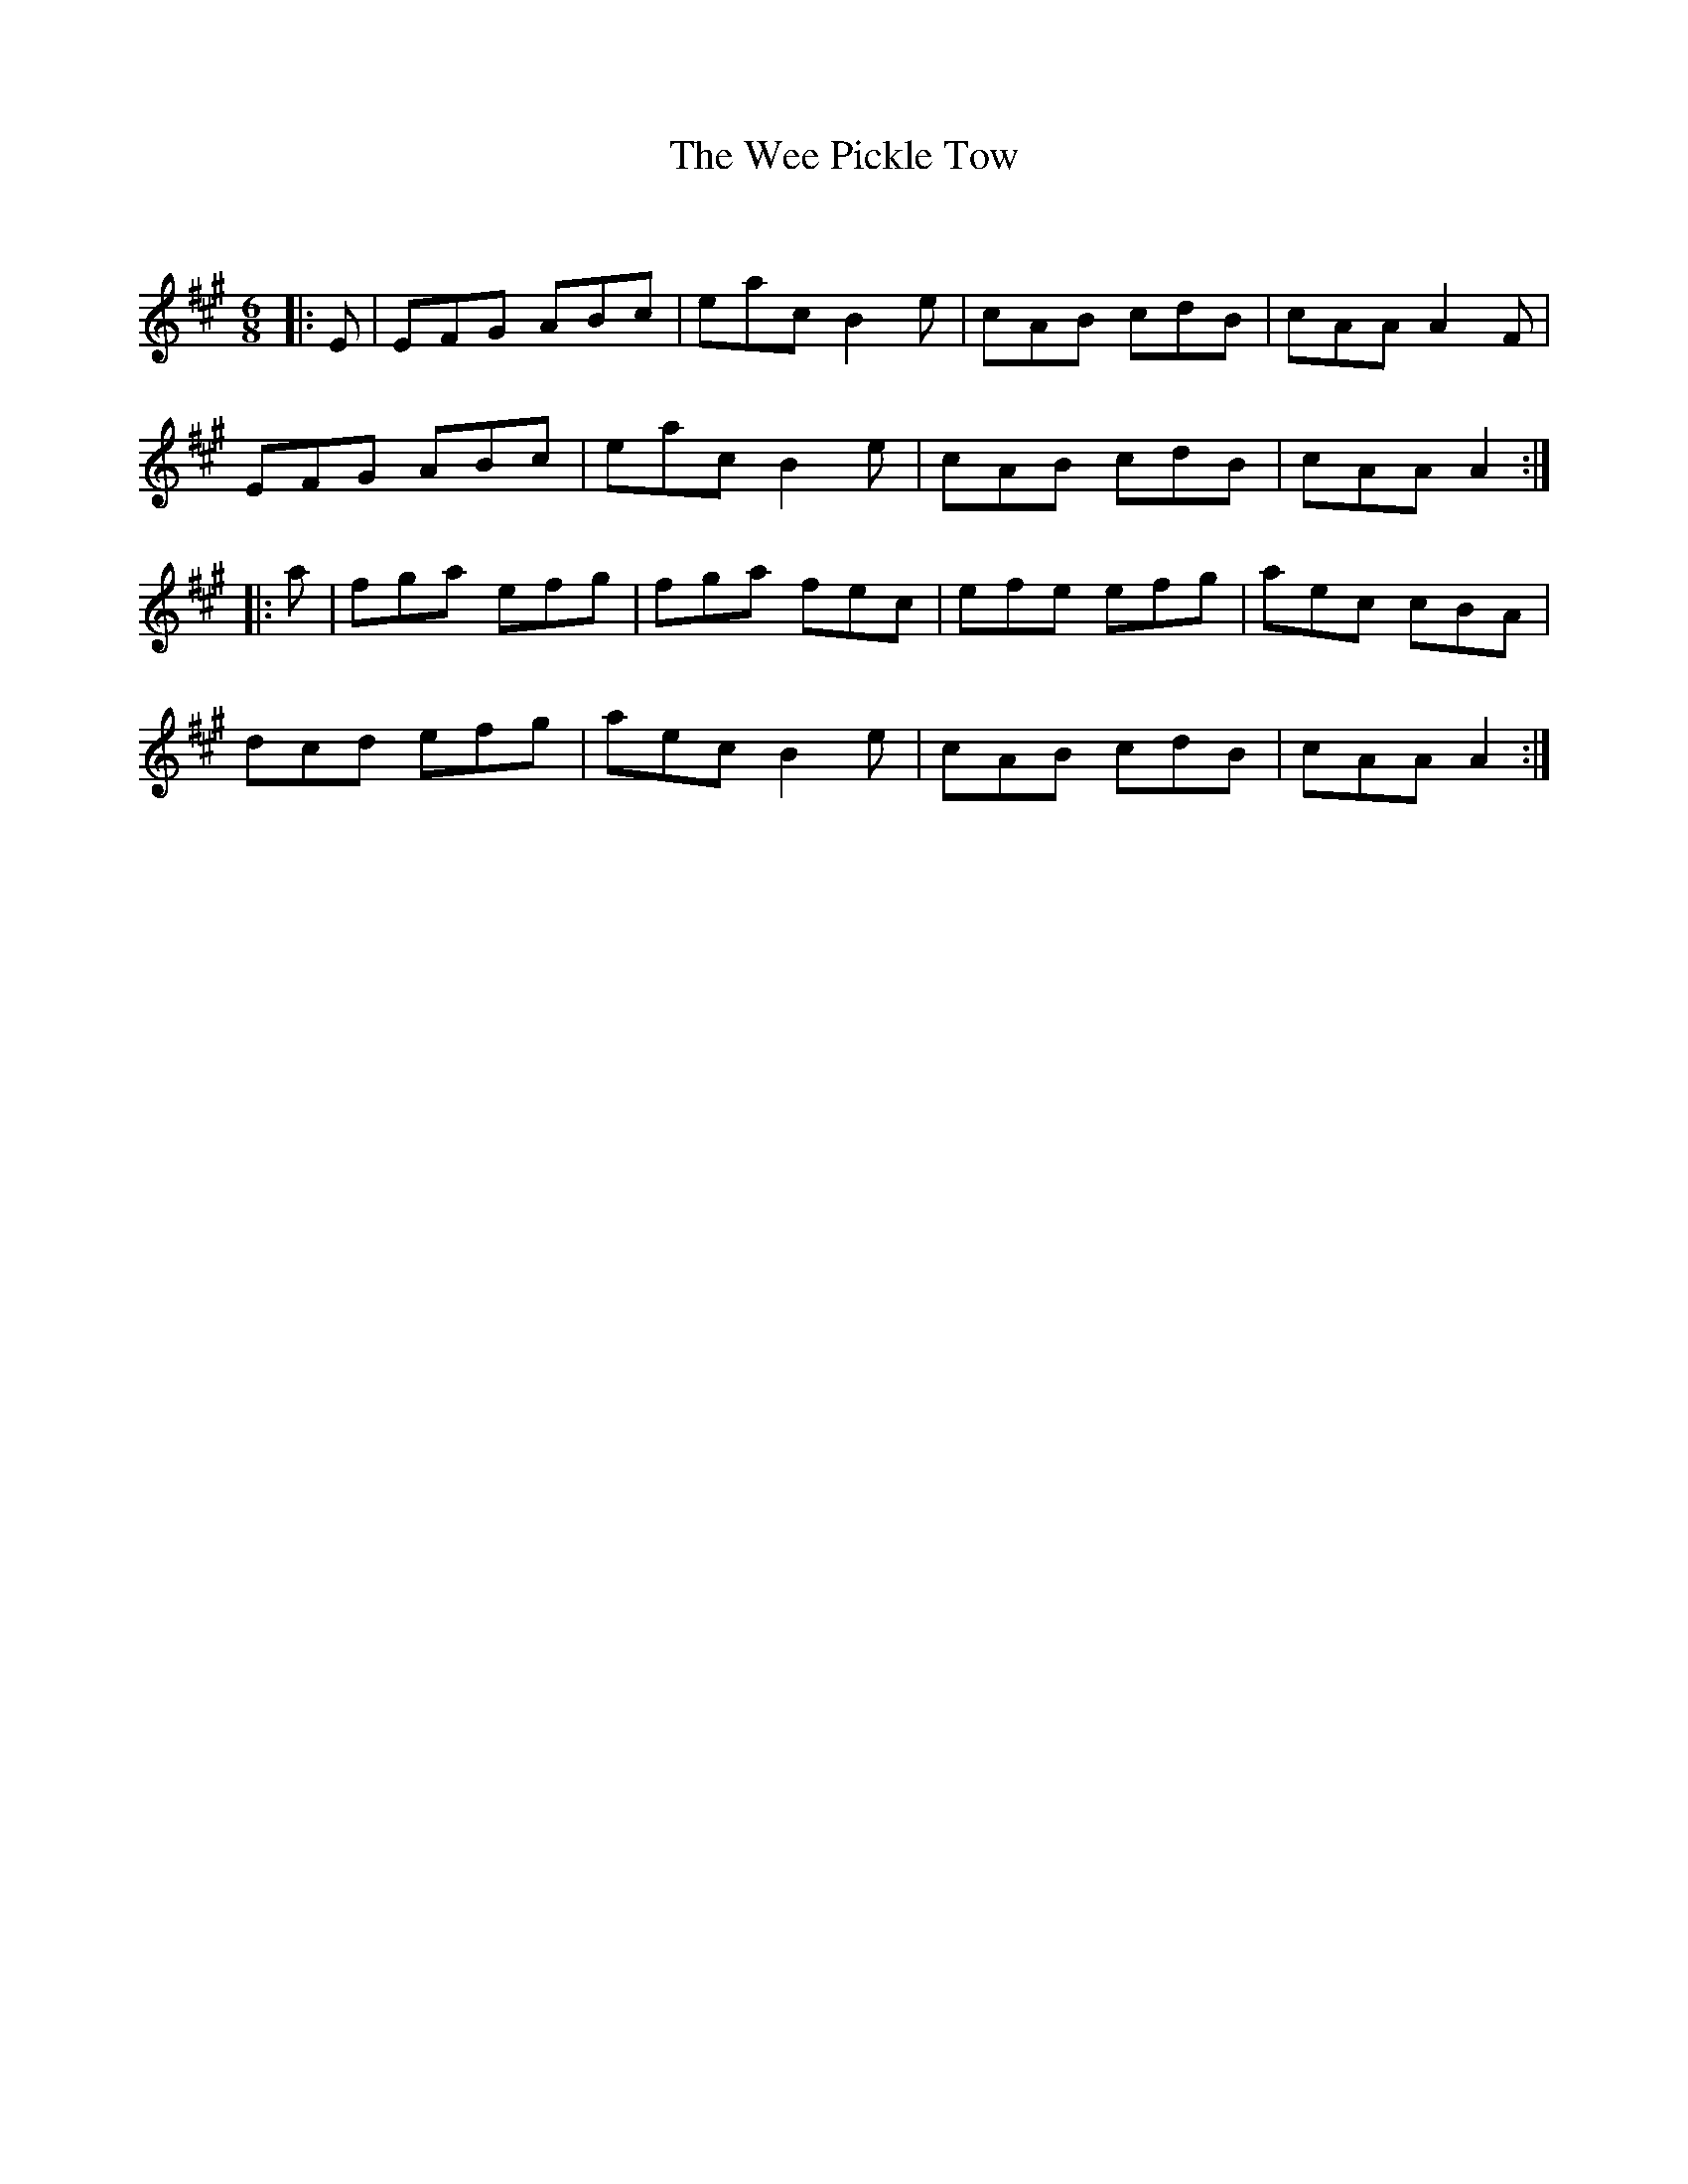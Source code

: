 X:1
T: The Wee Pickle Tow
C:
R:Jig
Q:180
K:A
M:6/8
L:1/16
|:E2|E2F2G2 A2B2c2|e2a2c2 B4e2|c2A2B2 c2d2B2|c2A2A2 A4F2|
E2F2G2 A2B2c2|e2a2c2 B4e2|c2A2B2 c2d2B2|c2A2A2 A4:|
|:a2|f2g2a2 e2f2g2|f2g2a2 f2e2c2|e2f2e2 e2f2g2|a2e2c2 c2B2A2|
d2c2d2 e2f2g2|a2e2c2 B4e2|c2A2B2 c2d2B2|c2A2A2 A4:|

